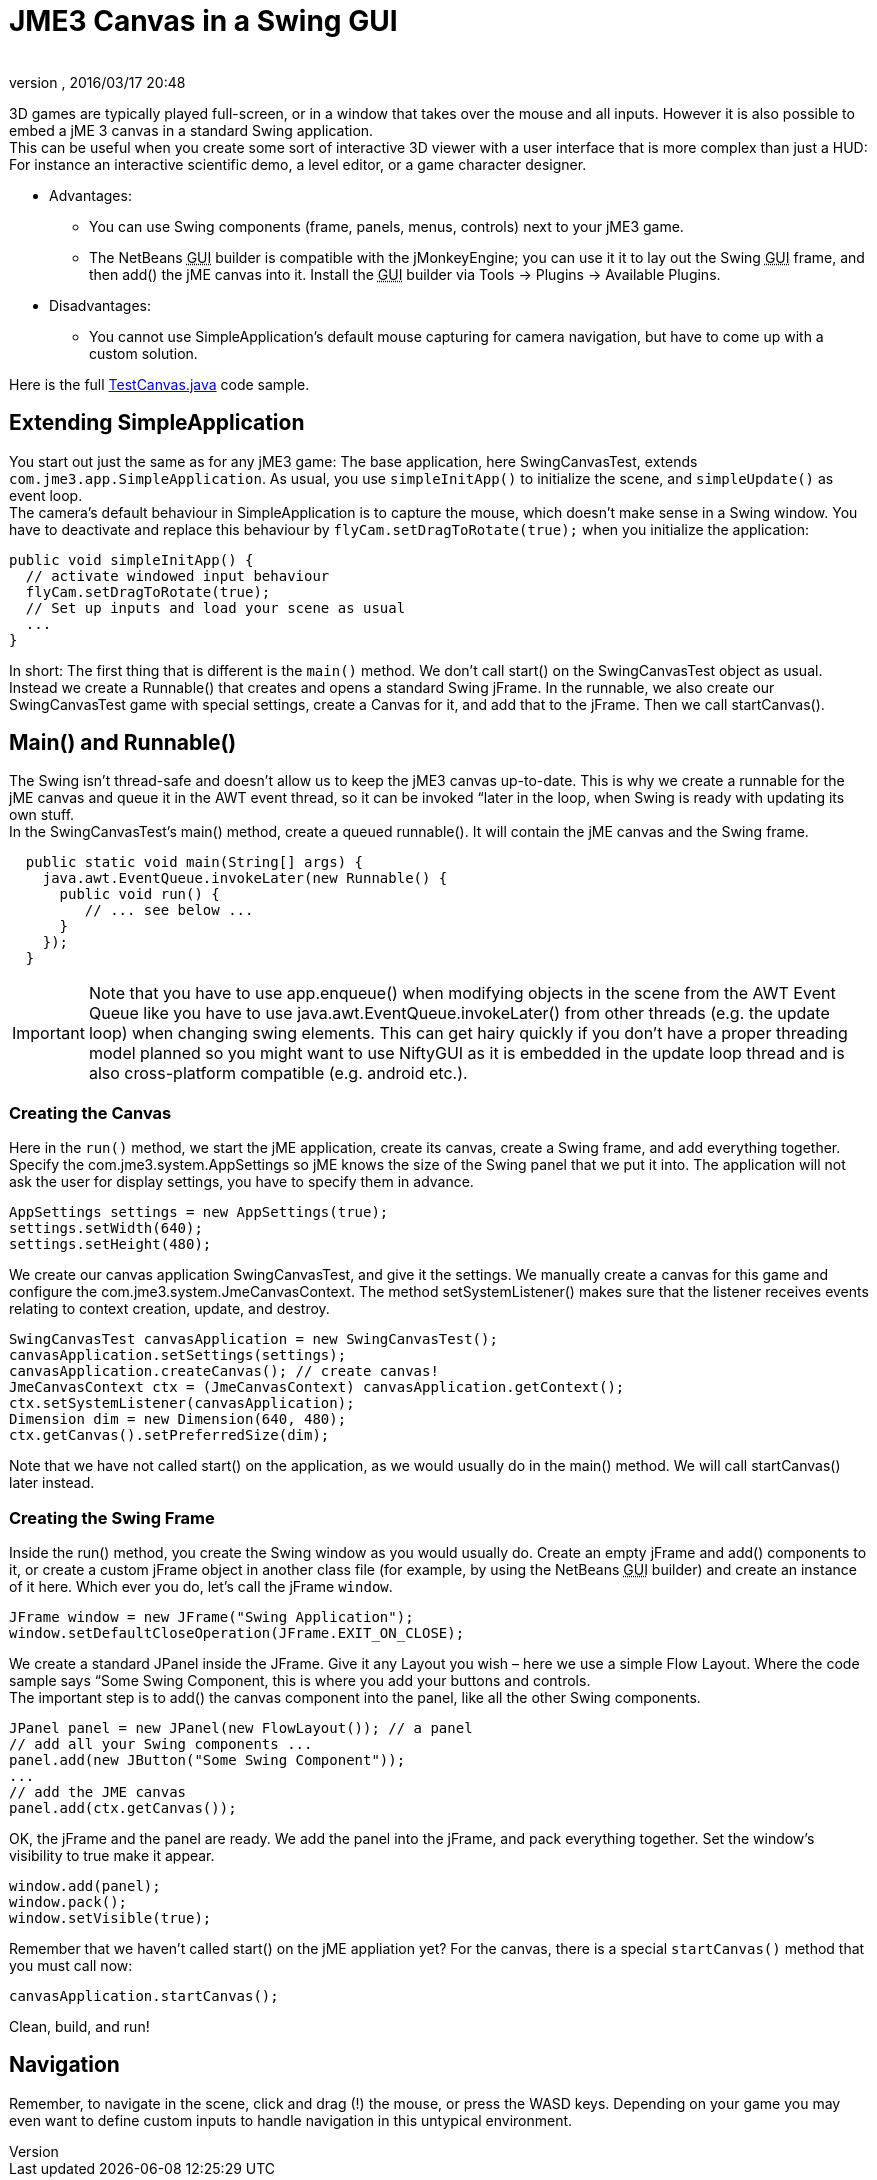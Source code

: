 = JME3 Canvas in a Swing GUI
:author: 
:revnumber: 
:revdate: 2016/03/17 20:48
:keywords: documentation, gui
:relfileprefix: ../../
:imagesdir: ../..
ifdef::env-github,env-browser[:outfilesuffix: .adoc]


3D games are typically played full-screen, or in a window that takes over the mouse and all inputs. However it is also possible to embed a jME 3 canvas in a standard Swing application. +
This can be useful when you create some sort of interactive 3D viewer with a user interface that is more complex than just a HUD: For instance an interactive scientific demo, a level editor, or a game character designer.

*  Advantages:
**  You can use Swing components (frame, panels, menus, controls) next to your jME3 game.
**  The NetBeans +++<abbr title="Graphical User Interface">GUI</abbr>+++ builder is compatible with the jMonkeyEngine; you can use it it to lay out the Swing +++<abbr title="Graphical User Interface">GUI</abbr>+++ frame, and then add() the jME canvas into it. Install the +++<abbr title="Graphical User Interface">GUI</abbr>+++ builder via Tools → Plugins → Available Plugins.

*  Disadvantages:
**  You cannot use SimpleApplication's default mouse capturing for camera navigation, but have to come up with a custom solution.


Here is the full link:http://code.google.com/p/jmonkeyengine/source/browse/trunk/engine/src/test/jme3test/awt/TestCanvas.java[TestCanvas.java] code sample.


== Extending SimpleApplication

You start out just the same as for any jME3 game: The base application, here SwingCanvasTest, extends `com.jme3.app.SimpleApplication`. As usual, you use `simpleInitApp()` to initialize the scene, and `simpleUpdate()` as event loop. +
The camera's default behaviour in SimpleApplication is to capture the mouse, which doesn't make sense in a Swing window. You have to deactivate and replace this behaviour by `flyCam.setDragToRotate(true);` when you initialize the application:

[source,java]
----

public void simpleInitApp() {
  // activate windowed input behaviour
  flyCam.setDragToRotate(true);
  // Set up inputs and load your scene as usual
  ...
}
----

In short: The first thing that is different is the `main()` method. We don't call start() on the SwingCanvasTest object as usual. Instead we create a Runnable() that creates and opens a standard Swing jFrame. In the runnable, we also create our SwingCanvasTest game with special settings, create a Canvas for it, and add that to the jFrame. Then we call startCanvas().


== Main() and Runnable()

The Swing isn't thread-safe and doesn't allow us to keep the jME3 canvas up-to-date. This is why we create a runnable for the jME canvas and queue it in the AWT event thread, so it can be invoked “later in the loop, when Swing is ready with updating its own stuff. +
In the SwingCanvasTest's main() method, create a queued runnable(). It will contain the jME canvas and the Swing frame.

[source,java]
----

  public static void main(String[] args) {
    java.awt.EventQueue.invokeLater(new Runnable() {
      public void run() {
         // ... see below ...
      }
    });
  }

----


[IMPORTANT]
====
Note that you have to use app.enqueue() when modifying objects in the scene from the AWT Event Queue like you have to use java.awt.EventQueue.invokeLater() from other threads (e.g. the update loop) when changing swing elements. This can get hairy quickly if you don’t have a proper threading model planned so you might want to use NiftyGUI as it is embedded in the update loop thread and is also cross-platform compatible (e.g. android etc.).
====



=== Creating the Canvas

Here in the `run()` method, we start the jME application, create its canvas, create a Swing frame, and add everything together. +
Specify the com.jme3.system.AppSettings so jME knows the size of the Swing panel that we put it into. The application will not ask the user for display settings, you have to specify them in advance.

[source,java]
----
AppSettings settings = new AppSettings(true);
settings.setWidth(640);
settings.setHeight(480);
----

We create our canvas application SwingCanvasTest, and give it the settings. We manually create a canvas for this game and configure the com.jme3.system.JmeCanvasContext. The method setSystemListener() makes sure that the listener receives events relating to context creation, update, and destroy.

[source,java]
----
SwingCanvasTest canvasApplication = new SwingCanvasTest();
canvasApplication.setSettings(settings);
canvasApplication.createCanvas(); // create canvas!
JmeCanvasContext ctx = (JmeCanvasContext) canvasApplication.getContext();
ctx.setSystemListener(canvasApplication);
Dimension dim = new Dimension(640, 480);
ctx.getCanvas().setPreferredSize(dim);
----

Note that we have not called start() on the application, as we would usually do in the main() method. We will call startCanvas() later instead.


=== Creating the Swing Frame

Inside the run() method, you create the Swing window as you would usually do. Create an empty jFrame and add() components to it, or create a custom jFrame object in another class file (for example, by using the NetBeans +++<abbr title="Graphical User Interface">GUI</abbr>+++ builder) and create an instance of it here.
Which ever you do, let's call the jFrame `window`.

[source,java]
----
JFrame window = new JFrame("Swing Application");
window.setDefaultCloseOperation(JFrame.EXIT_ON_CLOSE);
----

We create a standard JPanel inside the JFrame. Give it any Layout you wish – here we use a simple Flow Layout. Where the code sample says “Some Swing Component, this is where you add your buttons and controls. +
The important step is to add() the canvas component into the panel, like all the other Swing components.

[source,java]
----
JPanel panel = new JPanel(new FlowLayout()); // a panel
// add all your Swing components ...
panel.add(new JButton("Some Swing Component"));
...
// add the JME canvas
panel.add(ctx.getCanvas());

----

OK, the jFrame and the panel are ready. We add the panel into the jFrame, and pack everything together. Set the window's visibility to true make it appear.

[source,java]
----

window.add(panel);
window.pack();
window.setVisible(true);
----

Remember that we haven't called start() on the jME appliation yet? For the canvas, there is a special `startCanvas()` method that you must call now:

[source,java]
----
canvasApplication.startCanvas();
----

Clean, build, and run!


== Navigation

Remember, to navigate in the scene, click and drag (!) the mouse, or press the WASD keys. Depending on your game you may even want to define custom inputs to handle navigation in this untypical environment.
